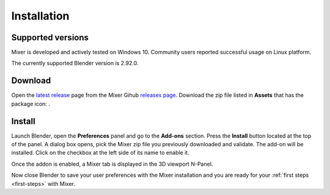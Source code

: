 Installation
============

Supported versions
------------------

Mixer is developed and actively tested on Windows 10. Community users reported successful usage on Linux platform. 

The currently supported Blender version is 2.92.0.

.. _download:

Download
--------

Open the `latest release <https://github.com/ubisoft/mixer/releases/latest>`__  page from the Mixer Gihub `releases page <https://github.com/ubisoft/mixer/releases>`_.
Download the zip file listed in **Assets** that has the package icon: |package-icon|.

.. |package-icon| image:: /docs/img/package-icon.png

.. _installing:

Install
-------

Launch Blender, open the **Preferences** panel and go to the **Add-ons** section.
Press the **Install** button located at the top of the panel. A dialog box opens, pick the Mixer
zip file you previously downloaded and validate.
The add-on will be installed. Click on the checkbox at the left side of its name to enable it.


.. image:: /docs/img/install.png
   :align: center

Once the addon is enabled, a Mixer tab is displayed in the 3D viewport N-Panel.

Now close Blender to save your user preferences with the Mixer installation and you are ready for
your :ref:`first steps <first-steps>` with Mixer.
